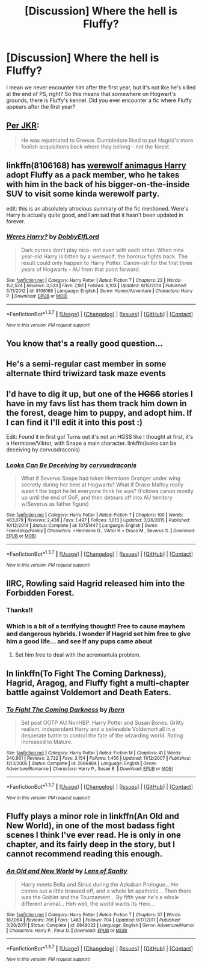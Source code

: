#+TITLE: [Discussion] Where the hell is Fluffy?

* [Discussion] Where the hell is Fluffy?
:PROPERTIES:
:Author: Elessargreystone
:Score: 6
:DateUnix: 1457176349.0
:DateShort: 2016-Mar-05
:FlairText: Discussion
:END:
I mean we never encounter him after the first year, but it's not like he's killed at the end of PS, right? So this means that somewhere on Hogwart's grounds, there is Fluffy's kennel. Did you ever encounter a fic where Fluffy appears after the first year?


** [[https://twitter.com/jk_rowling/status/563634348524843008?lang=en][Per JKR]]:

#+begin_quote
  He was repatriated to Greece. Dumbledore liked to put Hagrid's more foolish acquisitions back where they belong - not the forest.
#+end_quote
:PROPERTIES:
:Author: zojgruhl
:Score: 10
:DateUnix: 1457239001.0
:DateShort: 2016-Mar-06
:END:


** linkffn(8106168) has [[/spoiler][werewolf animagus Harry]] adopt Fluffy as a pack member, who he takes with him in the back of his bigger-on-the-inside SUV to visit some kinda werewolf party.

edit: this is an absolutely atrocious summary of the fic mentioned. Were's Harry is actually quite good, and I am sad that it hasn't been updated in forever.
:PROPERTIES:
:Author: bloopenstein
:Score: 7
:DateUnix: 1457184998.0
:DateShort: 2016-Mar-05
:END:

*** [[http://www.fanfiction.net/s/8106168/1/][*/Weres Harry?/*]] by [[https://www.fanfiction.net/u/1077111/DobbyElfLord][/DobbyElfLord/]]

#+begin_quote
  Dark curses don't play nice- not even with each other. When nine year-old Harry is bitten by a werewolf, the horcrux fights back. The result could only happen to Harry Potter. Canon-ish for the first three years of Hogwarts - AU from that point forward.
#+end_quote

^{/Site/: [[http://www.fanfiction.net/][fanfiction.net]] *|* /Category/: Harry Potter *|* /Rated/: Fiction T *|* /Chapters/: 23 *|* /Words/: 152,524 *|* /Reviews/: 3,533 *|* /Favs/: 7,181 *|* /Follows/: 8,103 *|* /Updated/: 8/15/2014 *|* /Published/: 5/11/2012 *|* /id/: 8106168 *|* /Language/: English *|* /Genre/: Humor/Adventure *|* /Characters/: Harry P. *|* /Download/: [[http://www.p0ody-files.com/ff_to_ebook/ffn-bot/index.php?id=8106168&source=ff&filetype=epub][EPUB]] or [[http://www.p0ody-files.com/ff_to_ebook/ffn-bot/index.php?id=8106168&source=ff&filetype=mobi][MOBI]]}

--------------

*FanfictionBot*^{1.3.7} *|* [[[https://github.com/tusing/reddit-ffn-bot/wiki/Usage][Usage]]] | [[[https://github.com/tusing/reddit-ffn-bot/wiki/Changelog][Changelog]]] | [[[https://github.com/tusing/reddit-ffn-bot/issues/][Issues]]] | [[[https://github.com/tusing/reddit-ffn-bot/][GitHub]]] | [[[https://www.reddit.com/message/compose?to=%2Fu%2Ftusing][Contact]]]

^{/New in this version: PM request support!/}
:PROPERTIES:
:Author: FanfictionBot
:Score: 1
:DateUnix: 1457185126.0
:DateShort: 2016-Mar-05
:END:


** You know that's a really good question...
:PROPERTIES:
:Author: OwlPostAgain
:Score: 3
:DateUnix: 1457187887.0
:DateShort: 2016-Mar-05
:END:


** He's a semi-regular cast member in some alternate third triwizard task maze events
:PROPERTIES:
:Author: Lord_Anarchy
:Score: 2
:DateUnix: 1457203604.0
:DateShort: 2016-Mar-05
:END:


** I'd have to dig it up, but one of the +HGSS+ stories I have in my favs list has them track him down in the forest, deage him to puppy, and adopt him. If I can find it I'll edit it into this post :)

Edit: Found it in first go! Turns out it's not an HGSS like I thought at first, it's a Hermione/Viktor, with Snape a main character. linkffn(looks can be deceiving by corvusdraconis)
:PROPERTIES:
:Author: girlikecupcake
:Score: 2
:DateUnix: 1457231977.0
:DateShort: 2016-Mar-06
:END:

*** [[http://www.fanfiction.net/s/10751447/1/][*/Looks Can Be Deceiving/*]] by [[https://www.fanfiction.net/u/5751039/corvusdraconis][/corvusdraconis/]]

#+begin_quote
  What if Severus Snape had taken Hermione Granger under wing secretly during her time at Hogwarts? What if Draco Malfoy really wasn't the bigot he let everyone think he was? (Follows canon mostly up until the end of GoF, and then detours off into AU territory w/Severus as father figure)
#+end_quote

^{/Site/: [[http://www.fanfiction.net/][fanfiction.net]] *|* /Category/: Harry Potter *|* /Rated/: Fiction T *|* /Chapters/: 100 *|* /Words/: 463,079 *|* /Reviews/: 2,438 *|* /Favs/: 1,497 *|* /Follows/: 1,013 *|* /Updated/: 3/26/2015 *|* /Published/: 10/12/2014 *|* /Status/: Complete *|* /id/: 10751447 *|* /Language/: English *|* /Genre/: Friendship/Family *|* /Characters/: <Hermione G., Viktor K.> Draco M., Severus S. *|* /Download/: [[http://www.p0ody-files.com/ff_to_ebook/ffn-bot/index.php?id=10751447&source=ff&filetype=epub][EPUB]] or [[http://www.p0ody-files.com/ff_to_ebook/ffn-bot/index.php?id=10751447&source=ff&filetype=mobi][MOBI]]}

--------------

*FanfictionBot*^{1.3.7} *|* [[[https://github.com/tusing/reddit-ffn-bot/wiki/Usage][Usage]]] | [[[https://github.com/tusing/reddit-ffn-bot/wiki/Changelog][Changelog]]] | [[[https://github.com/tusing/reddit-ffn-bot/issues/][Issues]]] | [[[https://github.com/tusing/reddit-ffn-bot/][GitHub]]] | [[[https://www.reddit.com/message/compose?to=%2Fu%2Ftusing][Contact]]]

^{/New in this version: PM request support!/}
:PROPERTIES:
:Author: FanfictionBot
:Score: 2
:DateUnix: 1457232471.0
:DateShort: 2016-Mar-06
:END:


** IIRC, Rowling said Hagrid released him into the Forbidden Forest.
:PROPERTIES:
:Author: Almavet
:Score: 4
:DateUnix: 1457207673.0
:DateShort: 2016-Mar-05
:END:

*** Thanks!!
:PROPERTIES:
:Author: Elessargreystone
:Score: 1
:DateUnix: 1457218167.0
:DateShort: 2016-Mar-06
:END:


*** Which is a bit of a terrifying thought! Free to cause mayhem and dangerous hybrids. I wonder if Hagrid set him free to give him a good life... and see if any pups came about
:PROPERTIES:
:Author: boomberrybella
:Score: 1
:DateUnix: 1457220678.0
:DateShort: 2016-Mar-06
:END:

**** Set him free to deal with the acromantula problem.
:PROPERTIES:
:Author: toni_toni
:Score: 2
:DateUnix: 1457235460.0
:DateShort: 2016-Mar-06
:END:


** In linkffn(To Fight The Coming Darkness), Hagrid, Aragog, and Fluffy fight a multi-chapter battle against Voldemort and Death Eaters.
:PROPERTIES:
:Author: munin295
:Score: 1
:DateUnix: 1457197994.0
:DateShort: 2016-Mar-05
:END:

*** [[http://www.fanfiction.net/s/2686464/1/][*/To Fight The Coming Darkness/*]] by [[https://www.fanfiction.net/u/940359/jbern][/jbern/]]

#+begin_quote
  Set post OOTP AU NonHBP. Harry Potter and Susan Bones. Gritty realism, independent Harry and a believable Voldemort all in a desperate battle to control the fate of the wizarding world. Rating increased to Mature.
#+end_quote

^{/Site/: [[http://www.fanfiction.net/][fanfiction.net]] *|* /Category/: Harry Potter *|* /Rated/: Fiction M *|* /Chapters/: 41 *|* /Words/: 340,961 *|* /Reviews/: 2,732 *|* /Favs/: 3,154 *|* /Follows/: 1,456 *|* /Updated/: 11/12/2007 *|* /Published/: 12/3/2005 *|* /Status/: Complete *|* /id/: 2686464 *|* /Language/: English *|* /Genre/: Adventure/Romance *|* /Characters/: Harry P., Susan B. *|* /Download/: [[http://www.p0ody-files.com/ff_to_ebook/ffn-bot/index.php?id=2686464&source=ff&filetype=epub][EPUB]] or [[http://www.p0ody-files.com/ff_to_ebook/ffn-bot/index.php?id=2686464&source=ff&filetype=mobi][MOBI]]}

--------------

*FanfictionBot*^{1.3.7} *|* [[[https://github.com/tusing/reddit-ffn-bot/wiki/Usage][Usage]]] | [[[https://github.com/tusing/reddit-ffn-bot/wiki/Changelog][Changelog]]] | [[[https://github.com/tusing/reddit-ffn-bot/issues/][Issues]]] | [[[https://github.com/tusing/reddit-ffn-bot/][GitHub]]] | [[[https://www.reddit.com/message/compose?to=%2Fu%2Ftusing][Contact]]]

^{/New in this version: PM request support!/}
:PROPERTIES:
:Author: FanfictionBot
:Score: 1
:DateUnix: 1457198135.0
:DateShort: 2016-Mar-05
:END:


** Fluffy plays a minor role in linkffn(An Old and New World), in one of the most badass fight scenes I think I've ever read. He is only in one chapter, and its fairly deep in the story, but I cannot recommend reading this enough.
:PROPERTIES:
:Author: reg55000
:Score: 1
:DateUnix: 1457238690.0
:DateShort: 2016-Mar-06
:END:

*** [[http://www.fanfiction.net/s/6849022/1/][*/An Old and New World/*]] by [[https://www.fanfiction.net/u/2468907/Lens-of-Sanity][/Lens of Sanity/]]

#+begin_quote
  Harry meets Bella and Sirius during the Azkaban Prologue... He comes out a little brassed off, and a whole lot apathetic... Then there was the Goblet and the Tournament... By fifth year he's a whole different animal... Heh well, the world wants its Hero...
#+end_quote

^{/Site/: [[http://www.fanfiction.net/][fanfiction.net]] *|* /Category/: Harry Potter *|* /Rated/: Fiction T *|* /Chapters/: 37 *|* /Words/: 187,064 *|* /Reviews/: 766 *|* /Favs/: 1,483 *|* /Follows/: 704 *|* /Updated/: 9/17/2011 *|* /Published/: 3/26/2011 *|* /Status/: Complete *|* /id/: 6849022 *|* /Language/: English *|* /Genre/: Adventure/Humor *|* /Characters/: Harry P., Fleur D. *|* /Download/: [[http://www.p0ody-files.com/ff_to_ebook/ffn-bot/index.php?id=6849022&source=ff&filetype=epub][EPUB]] or [[http://www.p0ody-files.com/ff_to_ebook/ffn-bot/index.php?id=6849022&source=ff&filetype=mobi][MOBI]]}

--------------

*FanfictionBot*^{1.3.7} *|* [[[https://github.com/tusing/reddit-ffn-bot/wiki/Usage][Usage]]] | [[[https://github.com/tusing/reddit-ffn-bot/wiki/Changelog][Changelog]]] | [[[https://github.com/tusing/reddit-ffn-bot/issues/][Issues]]] | [[[https://github.com/tusing/reddit-ffn-bot/][GitHub]]] | [[[https://www.reddit.com/message/compose?to=%2Fu%2Ftusing][Contact]]]

^{/New in this version: PM request support!/}
:PROPERTIES:
:Author: FanfictionBot
:Score: 1
:DateUnix: 1457238724.0
:DateShort: 2016-Mar-06
:END:
